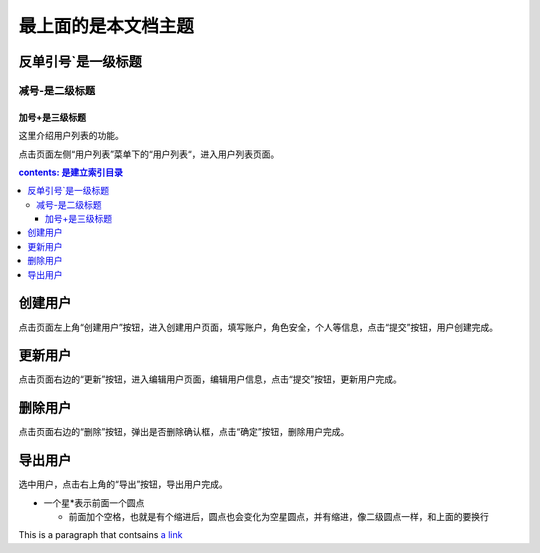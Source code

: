 ==========================
最上面的是本文档主题
==========================

反单引号`是一级标题
`````````````````````


减号-是二级标题
------------------

加号+是三级标题
++++++++++++++++


..
 参考资料：https://www.jianshu.com/p/1885d5570b37
 在线装换：http://rst.ninjs.org/?theme=basic#

这里介绍用户列表的功能。

点击页面左侧“用户列表”菜单下的“用户列表“，进入用户列表页面。

.. contents:: contents: 是建立索引目录




创建用户
````````
点击页面左上角“创建用户”按钮，进入创建用户页面，填写账户，角色安全，个人等信息，点击“提交”按钮，用户创建完成。



更新用户
````````

点击页面右边的“更新”按钮，进入编辑用户页面，编辑用户信息，点击“提交”按钮，更新用户完成。

.. _delete_user:

删除用户
````````

点击页面右边的“删除”按钮，弹出是否删除确认框，点击“确定”按钮，删除用户完成。

.. _export_user:

导出用户
````````

选中用户，点击右上角的“导出”按钮，导出用户完成。


* 一个星*表示前面一个圆点

  * 前面加个空格，也就是有个缩进后，圆点也会变化为空星圆点，并有缩进，像二级圆点一样，和上面的要换行


.. image::https://github.com/AlvinWanCN/life-record/raw/master/images/etlucency.png

.. |logo| image:: https://help.github.com/assets/images/site/favicon.ico
.. |name| replace:: SeayXu




This is a paragraph that contsains `a link`_

.. _a link: http://example.com/